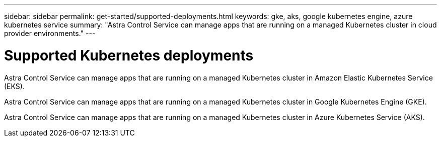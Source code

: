 ---
sidebar: sidebar
permalink: get-started/supported-deployments.html
keywords: gke, aks, google kubernetes engine, azure kubernetes service
summary: "Astra Control Service can manage apps that are running on a managed Kubernetes cluster in cloud provider environments."
---

= Supported Kubernetes deployments
:hardbreaks:
:icons: font
:imagesdir: ../media/get-started/

ifndef::azure,gcp[]
Astra Control Service can manage apps that are running on a managed Kubernetes cluster in Amazon Elastic Kubernetes Service (EKS).
endif::azure,gcp[]

ifndef::azure,aws[]
Astra Control Service can manage apps that are running on a managed Kubernetes cluster in Google Kubernetes Engine (GKE).
endif::azure,aws[]

ifndef::gcp,aws[]
Astra Control Service can manage apps that are running on a managed Kubernetes cluster in Azure Kubernetes Service (AKS).
endif::gcp,aws[]

ifdef::gcp+azure+aws[]
Astra Control Service can manage apps that are running on a managed Kubernetes cluster in Google Kubernetes Engine (GKE), Amazon Elastic Kubernetes Service (EKS), and Azure Kubernetes Service (AKS).
endif::gcp+azure+aws[]

ifdef::aws[]
* link:set-up-amazon-web-services.html[Learn how to set up Amazon Web Services for Astra Control Service].
endif::aws[]

ifdef::gcp[]
* link:set-up-google-cloud.html[Learn how to set up Google Cloud for Astra Control Service].
endif::gcp[]

ifdef::azure[]
* link:set-up-microsoft-azure-with-anf.html[Learn how to set up Microsoft Azure with Azure NetApp Files for Astra Control Service].
* link:set-up-microsoft-azure-with-amd.html[Learn how to set up Microsoft Azure with Azure managed disks for Astra Control Service].
endif::azure[]
